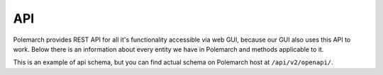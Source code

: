 API
===

Polemarch provides REST API for all it's functionality accessible via web GUI,
because our GUI also uses this API to work. Below there is an information about every
entity we have in Polemarch and methods applicable to it.

This is an example of api schema, but you can find actual schema on Polemarch host at
``/api/v2/openapi/``.


.. openapi:: ./api_schema.yaml
